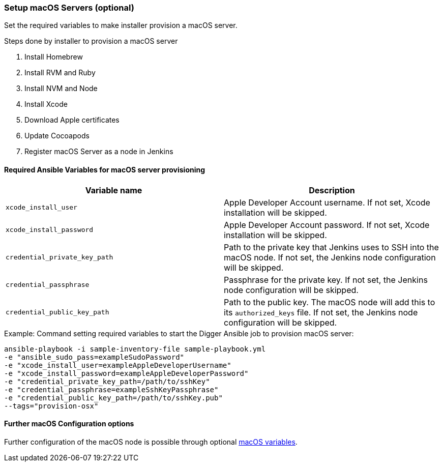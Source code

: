 [[macos-setup]]
=== Setup macOS Servers (optional)

Set the required variables to make installer provision a macOS server.

.Steps done by installer to provision a macOS server
. Install Homebrew
. Install RVM and Ruby
. Install NVM and Node
. Install Xcode
. Download Apple certificates
. Update Cocoapods
. Register macOS Server as a node in Jenkins

==== Required Ansible Variables for macOS server provisioning

|===
| Variable name | Description

| `xcode_install_user`
| Apple Developer Account username. If not set, Xcode installation will
be skipped.

| `xcode_install_password`
| Apple Developer Account password. If not set, Xcode installation will
be skipped.

| `credential_private_key_path`
| Path to the private key that Jenkins uses to SSH into the macOS node.
If not set, the Jenkins node configuration will be skipped.

| `credential_passphrase`
| Passphrase for the private key. If not set, the Jenkins node
configuration will be skipped.

| `credential_public_key_path`
| Path to the public key. The macOS node will add this to its
`authorized_keys` file. If not set, the Jenkins node configuration will
be skipped.
|===

.Example: Command setting required variables to start the Digger Ansible job to provision macOS server:

----
ansible-playbook -i sample-inventory-file sample-playbook.yml
-e "ansible_sudo_pass=exampleSudoPassword"
-e "xcode_install_user=exampleAppleDeveloperUsername"
-e "xcode_install_password=exampleAppleDeveloperPassword"
-e "credential_private_key_path=/path/to/sshKey"
-e "credential_passphrase=exampleSshKeyPassphrase"
-e "credential_public_key_path=/path/to/sshKey.pub"
--tags="provision-osx"
----

==== Further macOS Configuration options
Further configuration of the macOS node is possible through optional
xref:macos-variables[macOS variables].

